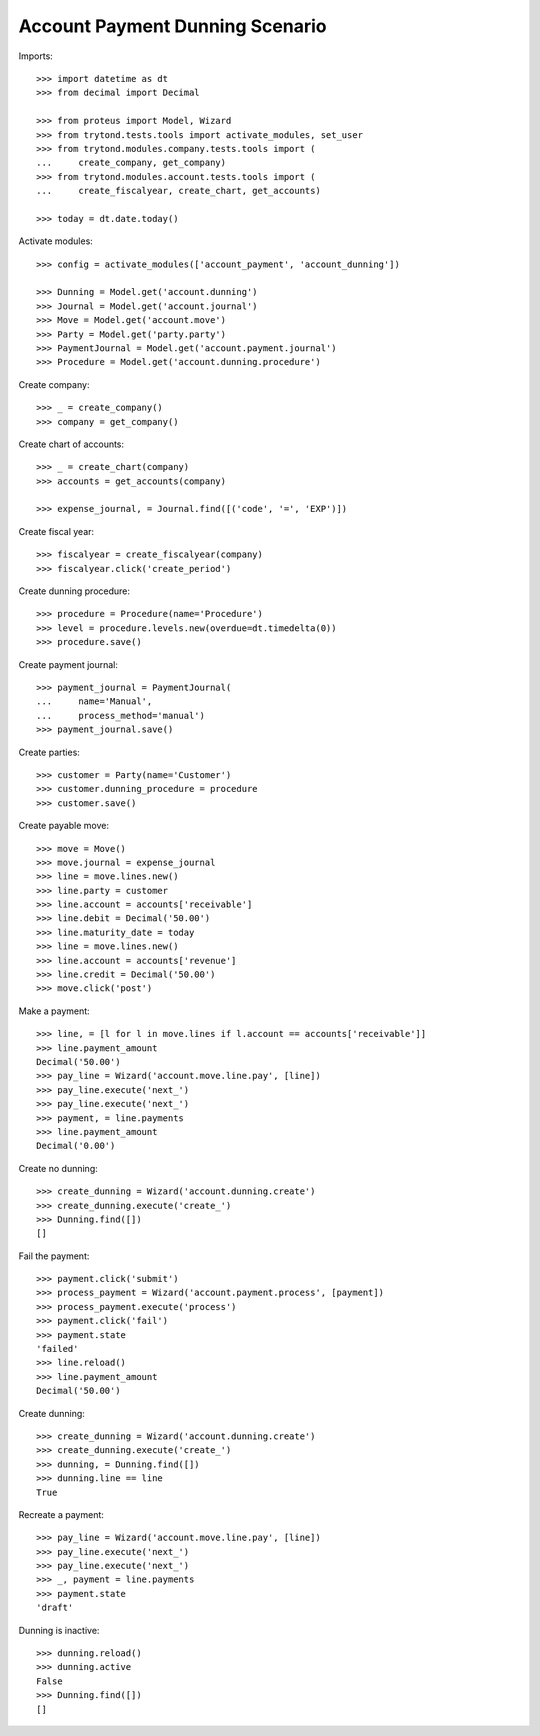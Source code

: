 ================================
Account Payment Dunning Scenario
================================

Imports::

    >>> import datetime as dt
    >>> from decimal import Decimal

    >>> from proteus import Model, Wizard
    >>> from trytond.tests.tools import activate_modules, set_user
    >>> from trytond.modules.company.tests.tools import (
    ...     create_company, get_company)
    >>> from trytond.modules.account.tests.tools import (
    ...     create_fiscalyear, create_chart, get_accounts)

    >>> today = dt.date.today()

Activate modules::

    >>> config = activate_modules(['account_payment', 'account_dunning'])

    >>> Dunning = Model.get('account.dunning')
    >>> Journal = Model.get('account.journal')
    >>> Move = Model.get('account.move')
    >>> Party = Model.get('party.party')
    >>> PaymentJournal = Model.get('account.payment.journal')
    >>> Procedure = Model.get('account.dunning.procedure')

Create company::

    >>> _ = create_company()
    >>> company = get_company()

Create chart of accounts::

    >>> _ = create_chart(company)
    >>> accounts = get_accounts(company)

    >>> expense_journal, = Journal.find([('code', '=', 'EXP')])

Create fiscal year::

    >>> fiscalyear = create_fiscalyear(company)
    >>> fiscalyear.click('create_period')

Create dunning procedure::

    >>> procedure = Procedure(name='Procedure')
    >>> level = procedure.levels.new(overdue=dt.timedelta(0))
    >>> procedure.save()

Create payment journal::

    >>> payment_journal = PaymentJournal(
    ...     name='Manual',
    ...     process_method='manual')
    >>> payment_journal.save()

Create parties::

    >>> customer = Party(name='Customer')
    >>> customer.dunning_procedure = procedure
    >>> customer.save()

Create payable move::

    >>> move = Move()
    >>> move.journal = expense_journal
    >>> line = move.lines.new()
    >>> line.party = customer
    >>> line.account = accounts['receivable']
    >>> line.debit = Decimal('50.00')
    >>> line.maturity_date = today
    >>> line = move.lines.new()
    >>> line.account = accounts['revenue']
    >>> line.credit = Decimal('50.00')
    >>> move.click('post')

Make a payment::

    >>> line, = [l for l in move.lines if l.account == accounts['receivable']]
    >>> line.payment_amount
    Decimal('50.00')
    >>> pay_line = Wizard('account.move.line.pay', [line])
    >>> pay_line.execute('next_')
    >>> pay_line.execute('next_')
    >>> payment, = line.payments
    >>> line.payment_amount
    Decimal('0.00')

Create no dunning::

    >>> create_dunning = Wizard('account.dunning.create')
    >>> create_dunning.execute('create_')
    >>> Dunning.find([])
    []

Fail the payment::

    >>> payment.click('submit')
    >>> process_payment = Wizard('account.payment.process', [payment])
    >>> process_payment.execute('process')
    >>> payment.click('fail')
    >>> payment.state
    'failed'
    >>> line.reload()
    >>> line.payment_amount
    Decimal('50.00')

Create dunning::

    >>> create_dunning = Wizard('account.dunning.create')
    >>> create_dunning.execute('create_')
    >>> dunning, = Dunning.find([])
    >>> dunning.line == line
    True

Recreate a payment::

    >>> pay_line = Wizard('account.move.line.pay', [line])
    >>> pay_line.execute('next_')
    >>> pay_line.execute('next_')
    >>> _, payment = line.payments
    >>> payment.state
    'draft'

Dunning is inactive::

    >>> dunning.reload()
    >>> dunning.active
    False
    >>> Dunning.find([])
    []
